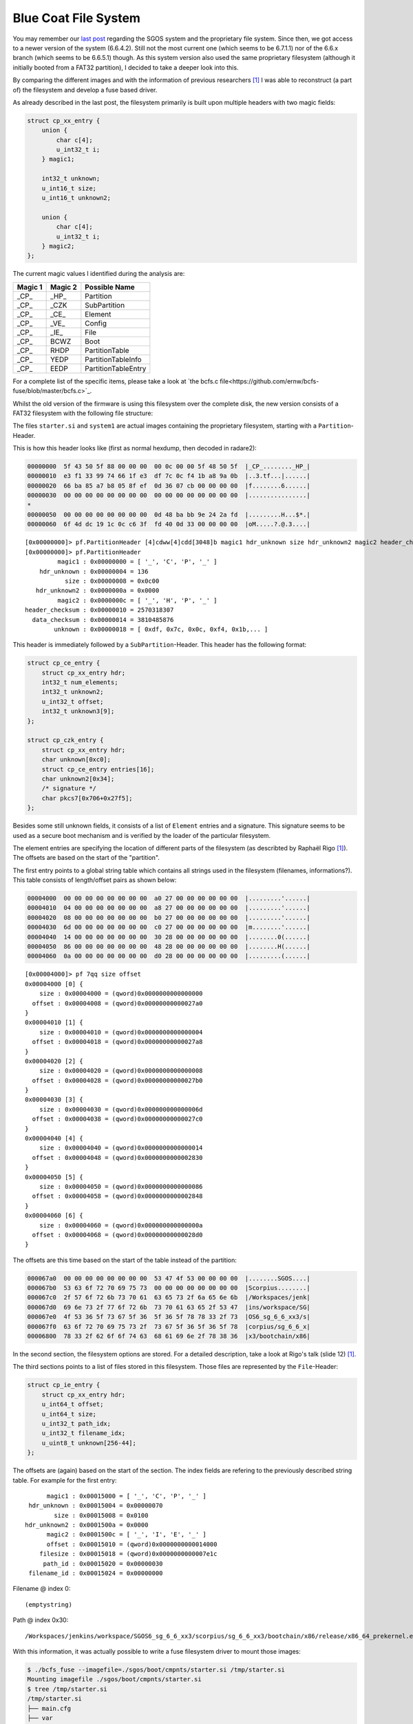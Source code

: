 Blue Coat File System
=====================

You may remember our `last post <https://insinuator.net/2016/12/research-diary-blue-coat/>`_
regarding the SGOS system and the proprietary file system. Since then, we got access to a newer
version of the system (6.6.4.2). Still not the most current one (which seems to be 6.7.1.1) nor 
of the 6.6.x branch (which seems to be 6.6.5.1) though. As this system version also used the same 
proprietary filesystem (although it initially booted from a FAT32 partition), I decided to take 
a deeper look into this.

By comparing the different images and with the information of previous researchers [1]_ I was 
able to reconstruct (a part of) the filesystem and develop a fuse based driver.

As already described in the last post, the filesystem primarily is built upon multiple headers
with two magic fields:

.. code-block:: c

    struct cp_xx_entry {
        union {
            char c[4];
            u_int32_t i;
        } magic1;

        int32_t unknown;
        u_int16_t size;
        u_int16_t unknown2;

        union {
            char c[4];
            u_int32_t i;
        } magic2;
    };


The current magic values I identified during the analysis are:

.. list-table::
    :header-rows: 1

    * - Magic 1
      - Magic 2
      - Possible Name
    * - _CP_
      - _HP_
      - Partition
    * - _CP_
      - _CZK
      - SubPartition
    * - _CP_
      - _CE_
      - Element
    * - _CP_
      - _VE_
      - Config
    * - _CP_
      - _IE_
      - File
    * - _CP_
      - BCWZ
      - Boot
    * - _CP_
      - RHDP
      - PartitionTable
    * - _CP_
      - YEDP
      - PartitionTableInfo
    * - _CP_
      - EEDP
      - PartitionTableEntry

For a complete list of the specific items, please take a look at `the bcfs.c file<https://github.com/ernw/bcfs-fuse/blob/master/bcfs.c>`_.

Whilst the old version of the firmware is using this filesystem over the complete disk, 
the new version consists of a FAT32 filesystem with the following file structure:

.. raw:: html

    <pre>
    sgos
    └── boot
        ├── cmpnts
        │   ├── boot.exe
        │   └── starter.si
        ├── meta.txt
        └── systems
            └── system1
    </pre>

The files ``starter.si`` and ``system1`` are actual images containing the proprietary filesystem,
starting with a ``Partition``-Header.

This is how this header looks like (first as normal hexdump, then decoded in radare2):

.. code-block:: hexdump

    00000000  5f 43 50 5f 88 00 00 00  00 0c 00 00 5f 48 50 5f  |_CP_........_HP_|
    00000010  e3 f1 33 99 74 66 1f e3  df 7c 0c f4 1b a8 9a 0b  |..3.tf...|......|
    00000020  66 ba 85 a7 b8 05 8f ef  0d 36 07 cb 00 00 00 00  |f........6......|
    00000030  00 00 00 00 00 00 00 00  00 00 00 00 00 00 00 00  |................|
    *
    00000050  00 00 00 00 00 00 00 00  0d 48 ba bb 9e 24 2a fd  |.........H...$*.|
    00000060  6f 4d dc 19 1c 0c c6 3f  fd 40 0d 33 00 00 00 00  |oM.....?.@.3....|

::

    [0x00000000]> pf.PartitionHeader [4]cdww[4]cdd[3048]b magic1 hdr_unknown size hdr_unknown2 magic2 header_checksum data_checksum unknown
    [0x00000000]> pf.PartitionHeader 
             magic1 : 0x00000000 = [ '_', 'C', 'P', '_' ]
        hdr_unknown : 0x00000004 = 136
               size : 0x00000008 = 0x0c00
       hdr_unknown2 : 0x0000000a = 0x0000
             magic2 : 0x0000000c = [ '_', 'H', 'P', '_' ]
    header_checksum : 0x00000010 = 2570318307
      data_checksum : 0x00000014 = 3810485876
            unknown : 0x00000018 = [ 0xdf, 0x7c, 0x0c, 0xf4, 0x1b,... ]

This header is immediately followed by a ``SubPartition``-Header. This header has the following format:

.. code-block:: c

    struct cp_ce_entry {
        struct cp_xx_entry hdr;
        int32_t num_elements;
        int32_t unknown2;
        u_int32_t offset;
        int32_t unknown3[9];
    };

    struct cp_czk_entry {
        struct cp_xx_entry hdr;
        char unknown[0xc0];
        struct cp_ce_entry entries[16];
        char unknown2[0x34];
        /* signature */
        char pkcs7[0x706+0x27f5];
    };

Besides some still unknown fields, it consists of a list of ``Element`` entries and a signature.
This signature seems to be used as a secure boot mechanism and is verified by the loader of the 
particular filesystem.

The element entries are specifying the location of different parts of the filesystem (as
describted by Raphaël Rigo [1]_). The offsets are based on the start of the "partition".

The first entry points to a global string table which contains all strings used in the 
filesystem (filenames, informations?). This table consists of length/offset pairs as shown below:

.. code-block:: hexdump

    00004000  00 00 00 00 00 00 00 00  a0 27 00 00 00 00 00 00  |.........'......|
    00004010  04 00 00 00 00 00 00 00  a8 27 00 00 00 00 00 00  |.........'......|
    00004020  08 00 00 00 00 00 00 00  b0 27 00 00 00 00 00 00  |.........'......|
    00004030  6d 00 00 00 00 00 00 00  c0 27 00 00 00 00 00 00  |m........'......|
    00004040  14 00 00 00 00 00 00 00  30 28 00 00 00 00 00 00  |........0(......|
    00004050  86 00 00 00 00 00 00 00  48 28 00 00 00 00 00 00  |........H(......|
    00004060  0a 00 00 00 00 00 00 00  d0 28 00 00 00 00 00 00  |.........(......|

::

    [0x00004000]> pf 7qq size offset
    0x00004000 [0] {
        size : 0x00004000 = (qword)0x0000000000000000
      offset : 0x00004008 = (qword)0x00000000000027a0
    }
    0x00004010 [1] {
        size : 0x00004010 = (qword)0x0000000000000004
      offset : 0x00004018 = (qword)0x00000000000027a8
    }
    0x00004020 [2] {
        size : 0x00004020 = (qword)0x0000000000000008
      offset : 0x00004028 = (qword)0x00000000000027b0
    }
    0x00004030 [3] {
        size : 0x00004030 = (qword)0x000000000000006d
      offset : 0x00004038 = (qword)0x00000000000027c0
    }
    0x00004040 [4] {
        size : 0x00004040 = (qword)0x0000000000000014
      offset : 0x00004048 = (qword)0x0000000000002830
    }
    0x00004050 [5] {
        size : 0x00004050 = (qword)0x0000000000000086
      offset : 0x00004058 = (qword)0x0000000000002848
    }
    0x00004060 [6] {
        size : 0x00004060 = (qword)0x000000000000000a
      offset : 0x00004068 = (qword)0x00000000000028d0
    }

The offsets are this time based on the start of the table instead of the partition:

.. code-block:: hexdump

    000067a0  00 00 00 00 00 00 00 00  53 47 4f 53 00 00 00 00  |........SGOS....|
    000067b0  53 63 6f 72 70 69 75 73  00 00 00 00 00 00 00 00  |Scorpius........|
    000067c0  2f 57 6f 72 6b 73 70 61  63 65 73 2f 6a 65 6e 6b  |/Workspaces/jenk|
    000067d0  69 6e 73 2f 77 6f 72 6b  73 70 61 63 65 2f 53 47  |ins/workspace/SG|
    000067e0  4f 53 36 5f 73 67 5f 36  5f 36 5f 78 78 33 2f 73  |OS6_sg_6_6_xx3/s|
    000067f0  63 6f 72 70 69 75 73 2f  73 67 5f 36 5f 36 5f 78  |corpius/sg_6_6_x|
    00006800  78 33 2f 62 6f 6f 74 63  68 61 69 6e 2f 78 38 36  |x3/bootchain/x86|

In the second section, the filesystem options are stored. For a detailed description, take
a look at Rigo's talk (slide 12) [1]_.

The third sections points to a list of files stored in this filesystem. Those files
are represented by the ``File``-Header:

.. code-block:: c

    struct cp_ie_entry {
        struct cp_xx_entry hdr;
        u_int64_t offset;
        u_int64_t size;
        u_int32_t path_idx;
        u_int32_t filename_idx;
        u_uint8_t unknown[256-44];
    };

The offsets are (again) based on the start of the section. The index fields are refering to
the previously described string table. For example for the first entry:

::

          magic1 : 0x00015000 = [ '_', 'C', 'P', '_' ]
     hdr_unknown : 0x00015004 = 0x00000070
            size : 0x00015008 = 0x0100
    hdr_unknown2 : 0x0001500a = 0x0000
          magic2 : 0x0001500c = [ '_', 'I', 'E', '_' ]
          offset : 0x00015010 = (qword)0x0000000000014000
        filesize : 0x00015018 = (qword)0x0000000000007e1c
         path_id : 0x00015020 = 0x00000030
     filename_id : 0x00015024 = 0x00000000

Filename @ index 0::

    (emptystring)

Path @ index 0x30::

    /Workspaces/jenkins/workspace/SGOS6_sg_6_6_xx3/scorpius/sg_6_6_xx3/bootchain/x86/release/x86_64_prekernel.exe

With this information, it was actually possible to write a fuse filesystem driver to mount those
images:

.. code-block:: bash

    $ ./bcfs_fuse --imagefile=./sgos/boot/cmpnts/starter.si /tmp/starter.si
    Mounting imagefile ./sgos/boot/cmpnts/starter.si
    $ tree /tmp/starter.si
    /tmp/starter.si
    ├── main.cfg
    ├── var
    │   └── lib
    │       └── jenkins
    │           └── workspace
    │               └── SGOS6_scorpius_main
    │                   └── scorpius
    │                       └── toolchain
    │                           └── linux
    │                               └── x86_64_host
    │                                   └── gcc-cross
    │                                       └── x86_target
    │                                           └── v4.4.2
    │                                               └── i386-bcsi-sgos
    │                                                   └── lib
    │                                                       ├── libgcc_s_sgos.so
    │                                                       └── libstdc++_sgos.so
    └── Workspaces
        └── jenkins
            └── workspace
                └── SGOS6_scorpius_main
                    └── scorpius
                        └── main
                            └── bin
                                └── x86
                                    └── sgos_native
                                        └── release
                                            └── gcc_v4.4.2
                                                └── stripped
                                                    ├── boot
                                                    │   └── kernel.exe
                                                    ├── console_rdr.exe
                                                    ├── libbooting_crypto.so
                                                    ├── libchar_output.so
                                                    ├── libc.so
                                                    ├── libgcc_support.so
                                                    ├── libknl_api.so
                                                    ├── libmemory.so
                                                    ├── libm.so
                                                    ├── libosd_api.so
                                                    ├── osd.exe
                                                    ├── sequencer.exe
                                                    ├── starter.exe
                                                    ├── storage
                                                    │   ├── aic79xx.exe
                                                    │   ├── ata.exe
                                                    │   ├── libadmin.exe.so
                                                    │   ├── mpt.exe
                                                    │   ├── scsi.exe
                                                    │   └── vioblk.exe
                                                    └── sysimg_partition.exe


As told before, the filesystem is protected by a secure boot mechanism. This means that the fuse
driver is currently read only. Nevertheless, the 5.x version of the firmware does not use a signature.
But based on the work of Rigo and my research, a HMAC is still used to secure the integrity. As
long as the key for the HMAC is not available (which was not by simply analysing the data structures)
the stored data couldn't be modified.

The source code of the (readonly) fuse driver is published together with this blogpost at github.

Best,

Timo

.. [1] https://www.blackhat.com/docs/eu-15/materials/eu-15-Rigo-A-Peek-Under-The-Blue-Coat.pdf
